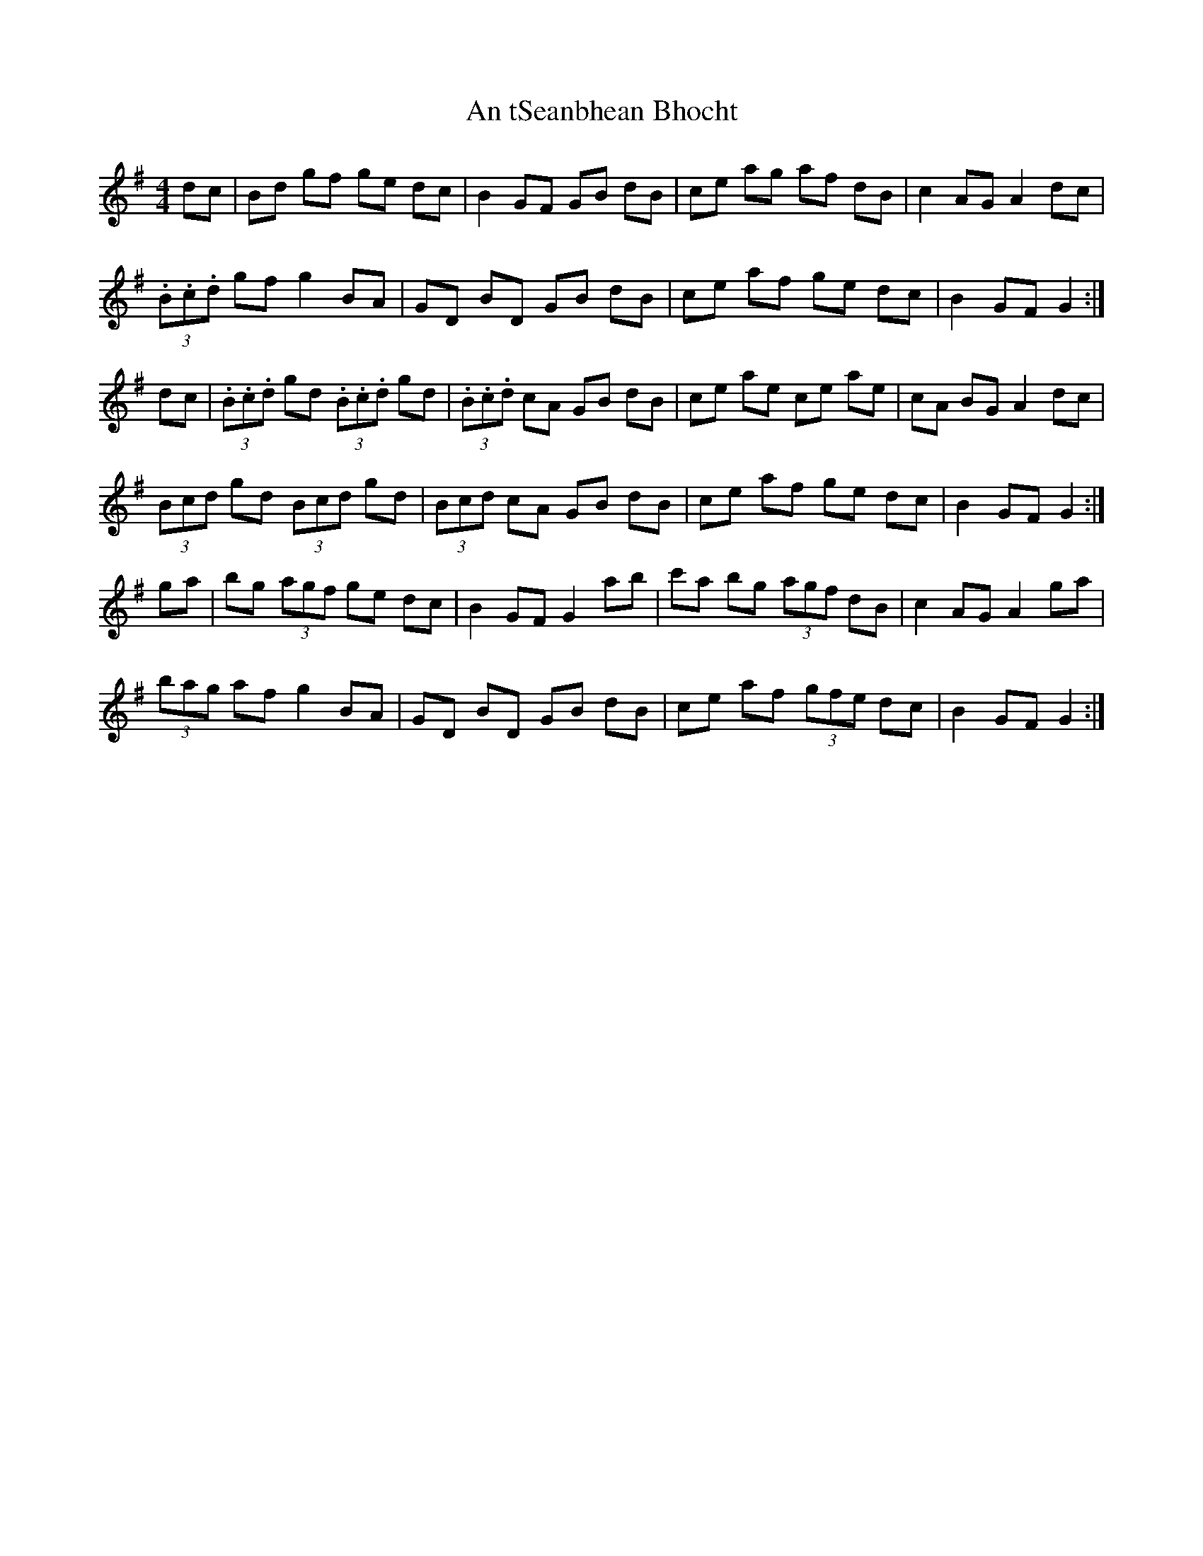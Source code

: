 X: 1419
T: An tSeanbhean Bhocht
R: hornpipe
M: 4/4
K: Gmajor
dc|Bd gf ge dc|B2 GF GB dB|ce ag af dB|c2 AG A2 dc|
(3.B.c.d gf g2 BA|GD BD GB dB|ce af ge dc|B2 GF G2:|
dc|(3.B.c.d gd (3.B.c.d gd|(3.B.c.d cA GB dB|ce ae ce ae|cA BG A2 dc|
(3Bcd gd (3Bcd gd|(3Bcd cA GB dB|ce af ge dc|B2 GF G2:|
ga|bg (3agf ge dc|B2 GF G2 ab|c'a bg (3agf dB|c2 AG A2 ga|
(3bag af g2 BA|GD BD GB dB|ce af (3gfe dc|B2 GF G2:|

